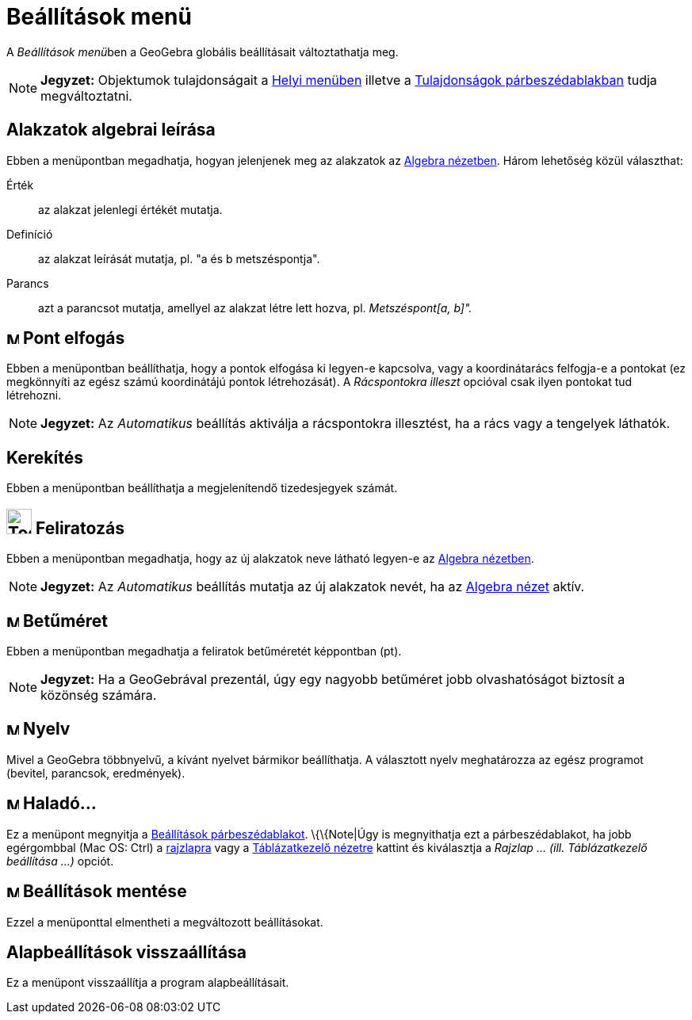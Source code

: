 = Beállítások menü
:page-en: Options_Menu
ifdef::env-github[:imagesdir: /hu/modules/ROOT/assets/images]

A __Beállítások menü__ben a GeoGebra globális beállításait változtathatja meg.

[NOTE]
====

*Jegyzet:* Objektumok tulajdonságait a xref:/Helyi_menü.adoc[Helyi menüben] illetve a
xref:/Tulajdonságok_párbeszédablak.adoc[Tulajdonságok párbeszédablakban] tudja megváltoztatni.

====

== Alakzatok algebrai leírása

Ebben a menüpontban megadhatja, hogyan jelenjenek meg az alakzatok az xref:/Algebra_nézet.adoc[Algebra nézetben]. Három
lehetőség közül választhat:

Érték::
  az alakzat jelenlegi értékét mutatja.
Definíció::
  az alakzat leírását mutatja, pl. "a és b metszéspontja".
Parancs::
  azt a parancsot mutatja, amellyel az alakzat létre lett hozva, pl. _Metszéspont[a, b]"._

== image:Menu_Point_Capturing.gif[Menu Point Capturing.gif,width=16,height=16] Pont elfogás

Ebben a menüpontban beállíthatja, hogy a pontok elfogása ki legyen-e kapcsolva, vagy a koordinátarács felfogja-e a
pontokat (ez megkönnyíti az egész számú koordinátájú pontok létrehozását). A _Rácspontokra illeszt_ opcióval csak ilyen
pontokat tud létrehozni.

[NOTE]
====

*Jegyzet:* Az _Automatikus_ beállítás aktiválja a rácspontokra illesztést, ha a rács vagy a tengelyek láthatók.

====

== Kerekítés

Ebben a menüpontban beállíthatja a megjelenítendő tizedesjegyek számát.

== image:Tool_Show_Hide_Label.gif[Tool Show Hide Label.gif,width=32,height=32] Feliratozás

Ebben a menüpontban megadhatja, hogy az új alakzatok neve látható legyen-e az xref:/Algebra_nézet.adoc[Algebra
nézetben].

[NOTE]
====

*Jegyzet:* Az _Automatikus_ beállítás mutatja az új alakzatok nevét, ha az xref:/Algebra_nézet.adoc[Algebra nézet]
aktív.

====

== image:Menu_Font.png[Menu Font.png,width=16,height=16] Betűméret

Ebben a menüpontban megadhatja a feliratok betűméretét képpontban (pt).

[NOTE]
====

*Jegyzet:* Ha a GeoGebrával prezentál, úgy egy nagyobb betűméret jobb olvashatóságot biztosít a közönség számára.

====

== image:Menu_Language.png[Menu Language.png,width=16,height=16] Nyelv

Mivel a GeoGebra többnyelvű, a kívánt nyelvet bármikor beállíthatja. A választott nyelv meghatározza az egész programot
(bevitel, parancsok, eredmények).

== image:Menu_Properties.png[Menu Properties.png,width=16,height=16] Haladó...

Ez a menüpont megnyitja a xref:/Beállítások_párbeszédablak.adoc[Beállítások párbeszédablakot]. \{\{Note|Úgy is
megnyithatja ezt a párbeszédablakot, ha jobb egérgombbal (Mac OS: Ctrl) a xref:/Geometria_ablak.adoc[rajzlapra] vagy a
xref:/Táblázatkezelő_nézet.adoc[Táblázatkezelő nézetre] kattint és kiválasztja a _Rajzlap ... (ill. Táblázatkezelő
beállítása ...)_ opciót.

== image:Menu_Save.png[Menu Save.png,width=16,height=16] Beállítások mentése

Ezzel a menüponttal elmentheti a megváltozott beállításokat.

== Alapbeállítások visszaállítása

Ez a menüpont visszaállítja a program alapbeállításait.
